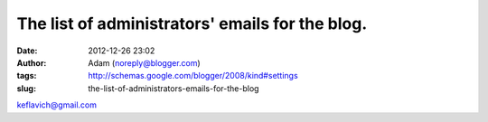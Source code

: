 The list of administrators' emails for the blog.
################################################
:date: 2012-12-26 23:02
:author: Adam (noreply@blogger.com)
:tags: http://schemas.google.com/blogger/2008/kind#settings
:slug: the-list-of-administrators-emails-for-the-blog

keflavich@gmail.com
